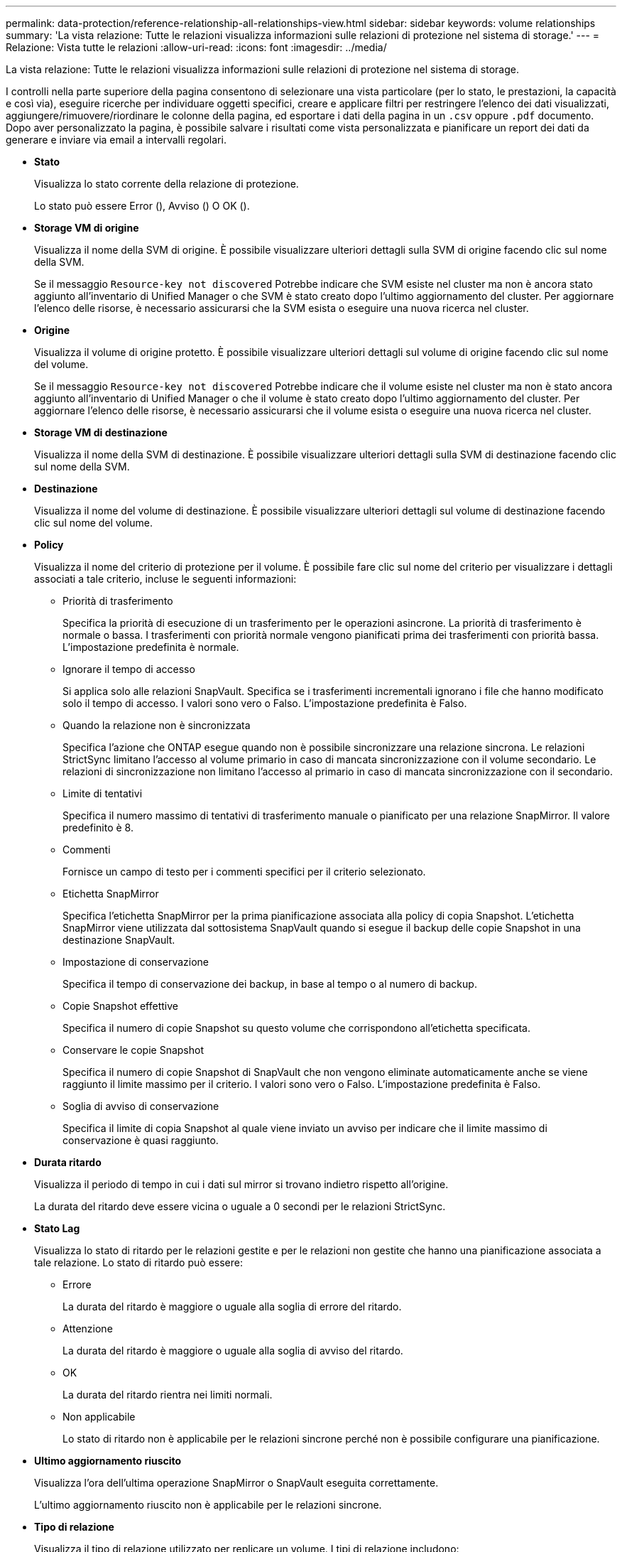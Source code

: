 ---
permalink: data-protection/reference-relationship-all-relationships-view.html 
sidebar: sidebar 
keywords: volume relationships 
summary: 'La vista relazione: Tutte le relazioni visualizza informazioni sulle relazioni di protezione nel sistema di storage.' 
---
= Relazione: Vista tutte le relazioni
:allow-uri-read: 
:icons: font
:imagesdir: ../media/


[role="lead"]
La vista relazione: Tutte le relazioni visualizza informazioni sulle relazioni di protezione nel sistema di storage.

I controlli nella parte superiore della pagina consentono di selezionare una vista particolare (per lo stato, le prestazioni, la capacità e così via), eseguire ricerche per individuare oggetti specifici, creare e applicare filtri per restringere l'elenco dei dati visualizzati, aggiungere/rimuovere/riordinare le colonne della pagina, ed esportare i dati della pagina in un `.csv` oppure `.pdf` documento. Dopo aver personalizzato la pagina, è possibile salvare i risultati come vista personalizzata e pianificare un report dei dati da generare e inviare via email a intervalli regolari.

* *Stato*
+
Visualizza lo stato corrente della relazione di protezione.

+
Lo stato può essere Error (image:../media/sev-error-um60.png[""]), Avviso (image:../media/sev-warning-um60.png[""]) O OK (image:../media/sev-normal-um60.png[""]).

* *Storage VM di origine*
+
Visualizza il nome della SVM di origine. È possibile visualizzare ulteriori dettagli sulla SVM di origine facendo clic sul nome della SVM.

+
Se il messaggio `Resource-key not discovered` Potrebbe indicare che SVM esiste nel cluster ma non è ancora stato aggiunto all'inventario di Unified Manager o che SVM è stato creato dopo l'ultimo aggiornamento del cluster. Per aggiornare l'elenco delle risorse, è necessario assicurarsi che la SVM esista o eseguire una nuova ricerca nel cluster.

* *Origine*
+
Visualizza il volume di origine protetto. È possibile visualizzare ulteriori dettagli sul volume di origine facendo clic sul nome del volume.

+
Se il messaggio `Resource-key not discovered` Potrebbe indicare che il volume esiste nel cluster ma non è stato ancora aggiunto all'inventario di Unified Manager o che il volume è stato creato dopo l'ultimo aggiornamento del cluster. Per aggiornare l'elenco delle risorse, è necessario assicurarsi che il volume esista o eseguire una nuova ricerca nel cluster.

* *Storage VM di destinazione*
+
Visualizza il nome della SVM di destinazione. È possibile visualizzare ulteriori dettagli sulla SVM di destinazione facendo clic sul nome della SVM.

* *Destinazione*
+
Visualizza il nome del volume di destinazione. È possibile visualizzare ulteriori dettagli sul volume di destinazione facendo clic sul nome del volume.

* *Policy*
+
Visualizza il nome del criterio di protezione per il volume. È possibile fare clic sul nome del criterio per visualizzare i dettagli associati a tale criterio, incluse le seguenti informazioni:

+
** Priorità di trasferimento
+
Specifica la priorità di esecuzione di un trasferimento per le operazioni asincrone. La priorità di trasferimento è normale o bassa. I trasferimenti con priorità normale vengono pianificati prima dei trasferimenti con priorità bassa. L'impostazione predefinita è normale.

** Ignorare il tempo di accesso
+
Si applica solo alle relazioni SnapVault. Specifica se i trasferimenti incrementali ignorano i file che hanno modificato solo il tempo di accesso. I valori sono vero o Falso. L'impostazione predefinita è Falso.

** Quando la relazione non è sincronizzata
+
Specifica l'azione che ONTAP esegue quando non è possibile sincronizzare una relazione sincrona. Le relazioni StrictSync limitano l'accesso al volume primario in caso di mancata sincronizzazione con il volume secondario. Le relazioni di sincronizzazione non limitano l'accesso al primario in caso di mancata sincronizzazione con il secondario.

** Limite di tentativi
+
Specifica il numero massimo di tentativi di trasferimento manuale o pianificato per una relazione SnapMirror. Il valore predefinito è 8.

** Commenti
+
Fornisce un campo di testo per i commenti specifici per il criterio selezionato.

** Etichetta SnapMirror
+
Specifica l'etichetta SnapMirror per la prima pianificazione associata alla policy di copia Snapshot. L'etichetta SnapMirror viene utilizzata dal sottosistema SnapVault quando si esegue il backup delle copie Snapshot in una destinazione SnapVault.

** Impostazione di conservazione
+
Specifica il tempo di conservazione dei backup, in base al tempo o al numero di backup.

** Copie Snapshot effettive
+
Specifica il numero di copie Snapshot su questo volume che corrispondono all'etichetta specificata.

** Conservare le copie Snapshot
+
Specifica il numero di copie Snapshot di SnapVault che non vengono eliminate automaticamente anche se viene raggiunto il limite massimo per il criterio. I valori sono vero o Falso. L'impostazione predefinita è Falso.

** Soglia di avviso di conservazione
+
Specifica il limite di copia Snapshot al quale viene inviato un avviso per indicare che il limite massimo di conservazione è quasi raggiunto.



* *Durata ritardo*
+
Visualizza il periodo di tempo in cui i dati sul mirror si trovano indietro rispetto all'origine.

+
La durata del ritardo deve essere vicina o uguale a 0 secondi per le relazioni StrictSync.

* *Stato Lag*
+
Visualizza lo stato di ritardo per le relazioni gestite e per le relazioni non gestite che hanno una pianificazione associata a tale relazione. Lo stato di ritardo può essere:

+
** Errore
+
La durata del ritardo è maggiore o uguale alla soglia di errore del ritardo.

** Attenzione
+
La durata del ritardo è maggiore o uguale alla soglia di avviso del ritardo.

** OK
+
La durata del ritardo rientra nei limiti normali.

** Non applicabile
+
Lo stato di ritardo non è applicabile per le relazioni sincrone perché non è possibile configurare una pianificazione.



* *Ultimo aggiornamento riuscito*
+
Visualizza l'ora dell'ultima operazione SnapMirror o SnapVault eseguita correttamente.

+
L'ultimo aggiornamento riuscito non è applicabile per le relazioni sincrone.

* *Tipo di relazione*
+
Visualizza il tipo di relazione utilizzato per replicare un volume. I tipi di relazione includono:

+
** Mirror asincrono
** Vault asincrono
** MirrorVault asincrono
** StrictSync
** Sincronizza


* *Stato trasferimento*
+
Visualizza lo stato di trasferimento per la relazione di protezione. Lo stato del trasferimento può essere uno dei seguenti:

+
** Interruzione
+
I trasferimenti SnapMirror sono attivati; tuttavia, è in corso un'operazione di interruzione del trasferimento che potrebbe includere la rimozione del checkpoint.

** Verifica in corso
+
Il volume di destinazione è sottoposto a un controllo diagnostico e non è in corso alcun trasferimento.

** Finalizzazione
+
I trasferimenti SnapMirror sono attivati. Il volume è attualmente in fase di post-trasferimento per i trasferimenti incrementali SnapVault.

** Inattivo
+
I trasferimenti sono attivati e non è in corso alcun trasferimento.

** In-Sync
+
I dati nei due volumi nella relazione sincrona vengono sincronizzati.

** Out-of-Sync
+
I dati nel volume di destinazione non vengono sincronizzati con il volume di origine.

** Preparazione in corso
+
I trasferimenti SnapMirror sono attivati. Il volume è attualmente in fase di pre-trasferimento per i trasferimenti incrementali SnapVault.

** In coda
+
I trasferimenti SnapMirror sono attivati. Nessun trasferimento in corso.

** A Quiesced
+
I trasferimenti SnapMirror sono disattivati. Nessun trasferimento in corso.

** Quiescing
+
È in corso un trasferimento SnapMirror. I trasferimenti aggiuntivi sono disattivati.

** Trasferimento in corso
+
I trasferimenti SnapMirror sono attivati e il trasferimento è in corso.

** In transizione
+
Il trasferimento asincrono dei dati dal volume di origine al volume di destinazione è completo e la transizione all'operazione sincrona è iniziata.

** In attesa
+
È stato avviato un trasferimento SnapMirror, ma alcune attività associate sono in attesa di essere accodate.



* *Durata ultimo trasferimento*
+
Visualizza il tempo necessario per il completamento dell'ultimo trasferimento dei dati.

+
La durata del trasferimento non è applicabile per le relazioni StrictSync perché il trasferimento deve essere simultaneo.

* *Dimensione ultimo trasferimento*
+
Visualizza le dimensioni, in byte, dell'ultimo trasferimento di dati.

+
La dimensione del trasferimento non è applicabile per le relazioni StrictSync.

* *Stato*
+
Visualizza lo stato della relazione SnapMirror o SnapVault. Lo stato può essere non inizializzato, SnapMirrored o interrotto. Se si seleziona un volume di origine, lo stato di relazione non è applicabile e non viene visualizzato.

* *Relationship Health*
+
Visualizza l'heath di relazione del cluster.

* *Motivo non corretto*
+
Il motivo per cui la relazione si trova in uno stato malsano.

* *Priorità trasferimento*
+
Visualizza la priorità di esecuzione di un trasferimento. La priorità di trasferimento è normale o bassa. I trasferimenti con priorità normale vengono pianificati prima dei trasferimenti con priorità bassa.

+
La priorità di trasferimento non è applicabile per le relazioni sincrone perché tutti i trasferimenti sono trattati con la stessa priorità.

* *Pianificazione*
+
Visualizza il nome del programma di protezione assegnato alla relazione.

+
La pianificazione non è applicabile per le relazioni sincrone.

* *Replica flessibile versione*
+
Visualizza Sì, Sì con opzione di backup o Nessuno.

* *Cluster di origine*
+
Visualizza l'FQDN, il nome breve o l'indirizzo IP del cluster di origine per la relazione SnapMirror.

* *FQDN del cluster di origine*
+
Visualizza il nome del cluster di origine per la relazione SnapMirror.

* *Nodo di origine*
+
Visualizza il nome del nodo di origine per la relazione SnapMirror.

* *Nodo di destinazione*
+
Visualizza il nome del nodo di destinazione per la relazione SnapMirror.

* *Cluster di destinazione*
+
Visualizza il nome del cluster di destinazione per la relazione SnapMirror.

* *FQDN cluster di destinazione*
+
Visualizza l'FQDN, il nome breve o l'indirizzo IP del cluster di destinazione per la relazione SnapMirror.


